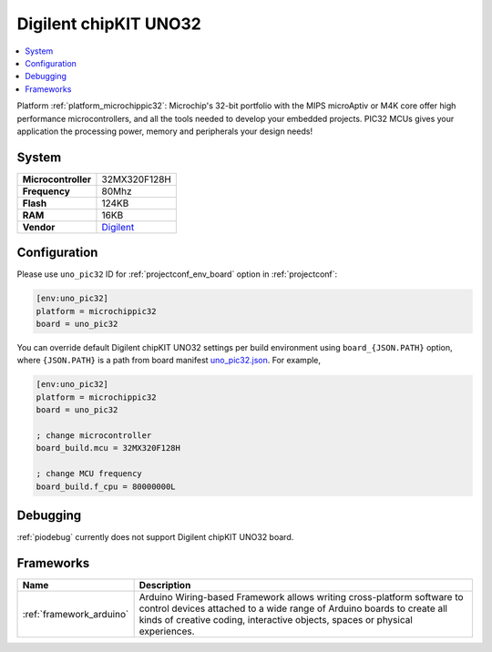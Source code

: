 ..  Copyright (c) 2014-present PlatformIO <contact@platformio.org>
    Licensed under the Apache License, Version 2.0 (the "License");
    you may not use this file except in compliance with the License.
    You may obtain a copy of the License at
       http://www.apache.org/licenses/LICENSE-2.0
    Unless required by applicable law or agreed to in writing, software
    distributed under the License is distributed on an "AS IS" BASIS,
    WITHOUT WARRANTIES OR CONDITIONS OF ANY KIND, either express or implied.
    See the License for the specific language governing permissions and
    limitations under the License.

.. _board_microchippic32_uno_pic32:

Digilent chipKIT UNO32
======================

.. contents::
    :local:

Platform :ref:`platform_microchippic32`: Microchip's 32-bit portfolio with the MIPS microAptiv or M4K core offer high performance microcontrollers, and all the tools needed to develop your embedded projects. PIC32 MCUs gives your application the processing power, memory and peripherals your design needs!

System
------

.. list-table::

  * - **Microcontroller**
    - 32MX320F128H
  * - **Frequency**
    - 80Mhz
  * - **Flash**
    - 124KB
  * - **RAM**
    - 16KB
  * - **Vendor**
    - `Digilent <http://store.digilentinc.com/chipkit-uno32-basic-microcontroller-board-retired-see-chipkit-uc32/?utm_source=platformio&utm_medium=docs>`__


Configuration
-------------

Please use ``uno_pic32`` ID for :ref:`projectconf_env_board` option in :ref:`projectconf`:

.. code-block:: ini

  [env:uno_pic32]
  platform = microchippic32
  board = uno_pic32

You can override default Digilent chipKIT UNO32 settings per build environment using
``board_{JSON.PATH}`` option, where ``{JSON.PATH}`` is a path from
board manifest `uno_pic32.json <https://github.com/platformio/platform-microchippic32/blob/master/boards/uno_pic32.json>`_. For example,

.. code-block:: ini

  [env:uno_pic32]
  platform = microchippic32
  board = uno_pic32

  ; change microcontroller
  board_build.mcu = 32MX320F128H

  ; change MCU frequency
  board_build.f_cpu = 80000000L

Debugging
---------
:ref:`piodebug` currently does not support Digilent chipKIT UNO32 board.

Frameworks
----------
.. list-table::
    :header-rows:  1

    * - Name
      - Description

    * - :ref:`framework_arduino`
      - Arduino Wiring-based Framework allows writing cross-platform software to control devices attached to a wide range of Arduino boards to create all kinds of creative coding, interactive objects, spaces or physical experiences.